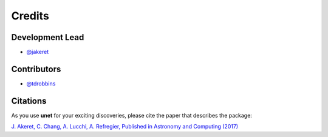 =======
Credits
=======

Development Lead
----------------

* `@jakeret <https://github.com/jakeret>`_

Contributors
------------
* `@tdrobbins <https://github.com/tdrobbins>`_

Citations
---------

As you use **unet** for your exciting discoveries, please cite the paper that describes the package:

`J. Akeret, C. Chang, A. Lucchi, A. Refregier, Published in Astronomy and Computing (2017) <https://arxiv.org/abs/1609.09077>`_
